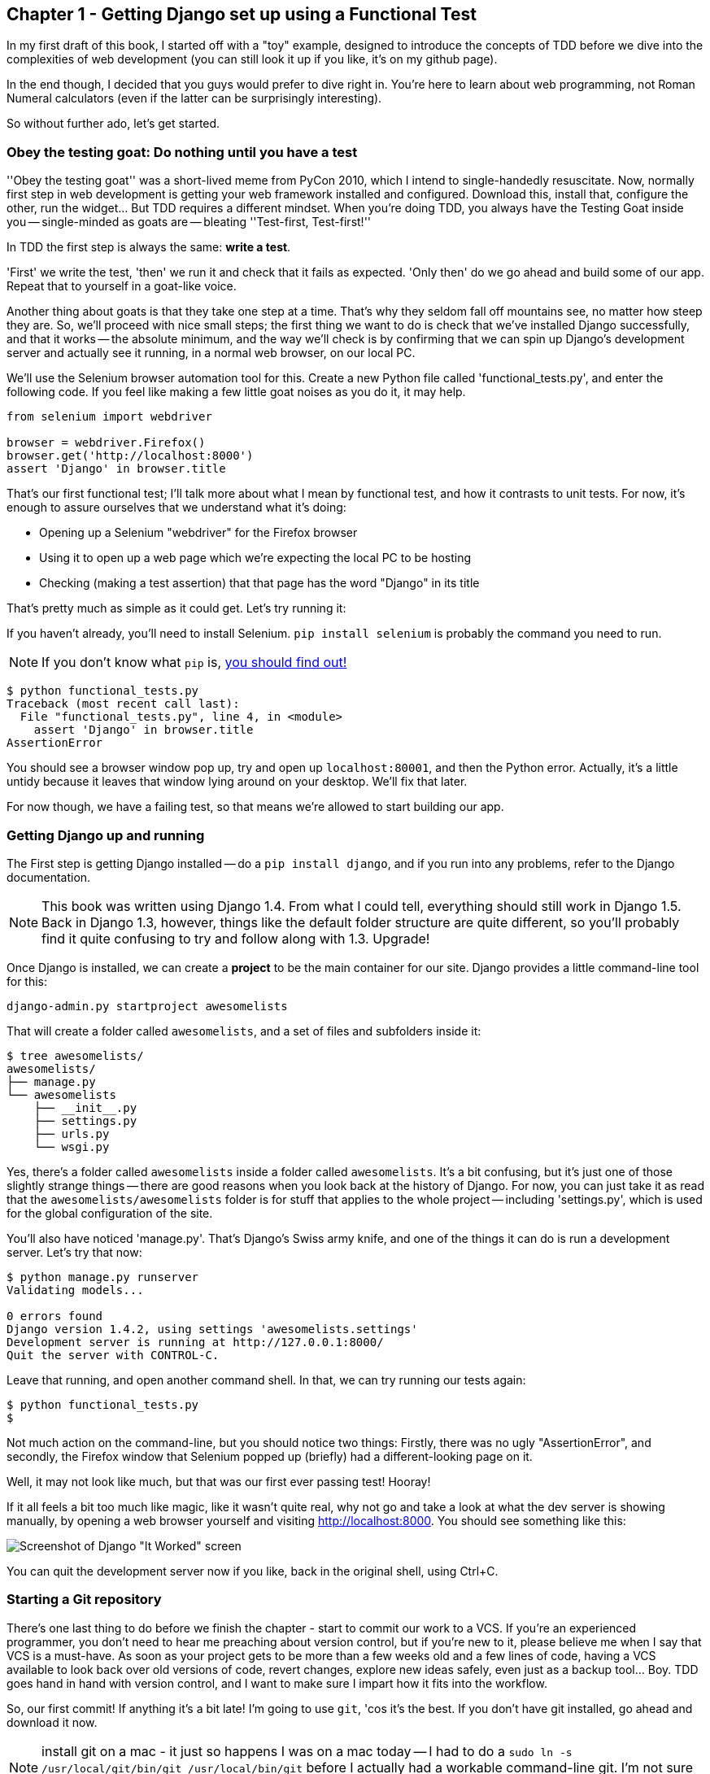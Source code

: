 Chapter 1 - Getting Django set up using a Functional Test
---------------------------------------------------------

In my first draft of this book, I started off with a "toy" example, designed to
introduce the concepts of TDD before we dive into the complexities of web 
development (you can still look it up if you like, it's on my github page).

In the end though, I decided that you guys would prefer to dive right in.
You're here to learn about web programming, not Roman Numeral calculators
(even if the latter can be surprisingly interesting).

So without further ado, let's get started.

Obey the testing goat: Do nothing until you have a test
~~~~~~~~~~~~~~~~~~~~~~~~~~~~~~~~~~~~~~~~~~~~~~~~~~~~~~~

''Obey the testing goat'' was a short-lived meme from PyCon 2010, which I
intend to single-handedly resuscitate. Now, normally first step in web
development is getting your web framework installed and configured. Download
this, install that, configure the other, run the widget...  But TDD
requires a different mindset.  When you're doing TDD, you always have the
Testing Goat inside you -- single-minded as goats are -- bleating ''Test-first,
Test-first!''

In TDD the first step is always the same: *write a test*.  

'First' we write the test, 'then' we run it and check that it fails as
expected.  'Only then' do we go ahead and build some of our app.  Repeat that 
to yourself in a goat-like voice.

Another thing about goats is that they take one step at a time.  That's why
they seldom fall off mountains see, no matter how steep they are. So, we'll
proceed with nice small steps; the first thing we want to do is check that
we've installed Django successfully, and that it works -- the absolute minimum,
and the way we'll check is by confirming that we can spin up Django's
development server and actually see it running, in a normal web browser, on our
local PC.

[[first-FT]]
We'll use the Selenium browser automation tool for this. Create a new Python
file called 'functional_tests.py', and enter the following code.  If you feel like making
a few little goat noises as you do it, it may help.

[source,python]
----
from selenium import webdriver

browser = webdriver.Firefox()
browser.get('http://localhost:8000')
assert 'Django' in browser.title
----

That's our first functional test; I'll talk more about what I mean by
functional test, and how it contrasts to unit tests.  For now, it's enough to
assure ourselves that we understand what it's doing: 

- Opening up a Selenium "webdriver" for the Firefox browser
- Using it to open up a web page which we're expecting the local PC to be
  hosting
- Checking (making a test assertion) that that page has the word "Django" in
  its title

That's pretty much as simple as it could get. Let's try running it:

If you haven't already, you'll need to install Selenium. `pip install selenium`
is probably the command you need to run. 

NOTE: If you don't know what `pip` is, 
http://www.pip-installer.org/en/latest/[you should find out!]


....
$ python functional_tests.py 
Traceback (most recent call last):
  File "functional_tests.py", line 4, in <module>
    assert 'Django' in browser.title
AssertionError
....

You should see a browser window pop up, try and open up `localhost:80001`, and
then the Python error.  Actually, it's a little untidy because it leaves that
window lying around on your desktop.  We'll fix that later.

For now though, we have a failing test, so that means we're allowed to start 
building our app.


Getting Django up and running
~~~~~~~~~~~~~~~~~~~~~~~~~~~~~

The First step is getting Django installed -- do a `pip install django`, and if
you run into any problems, refer to the Django documentation.

NOTE: This book was written using Django 1.4. From what I could tell,
everything should still work in Django 1.5. Back in Django 1.3, however,
things like the default folder structure are quite different, so you'll
probably find it quite confusing to try and follow along with 1.3. Upgrade!

Once Django is installed, we can create a *project* to be the main container
for our site.  Django provides a little command-line tool for this:

....
django-admin.py startproject awesomelists
....

That will create a folder called `awesomelists`, and a set of files and subfolders
inside it:

....
$ tree awesomelists/
awesomelists/
├── manage.py
└── awesomelists
    ├── __init__.py
    ├── settings.py
    ├── urls.py
    └── wsgi.py
....

Yes, there's a folder called `awesomelists` inside a folder called `awesomelists`.  It's a
bit confusing, but it's just one of those slightly strange things -- there are
good reasons when you look back at the history of Django.  For now, you can 
just take it as read that the `awesomelists/awesomelists` folder is for stuff that applies
to the whole project -- including 'settings.py', which is used for the global
configuration of the site.

You'll also have noticed 'manage.py'.  That's Django's Swiss army knife, and
one of the things it can do is run a development server.  Let's try that now:

....
$ python manage.py runserver
Validating models...

0 errors found
Django version 1.4.2, using settings 'awesomelists.settings'
Development server is running at http://127.0.0.1:8000/
Quit the server with CONTROL-C.

....

Leave that running, and open another command shell.  In that, we can try
running our tests again:

....
$ python functional_tests.py 
$
....

Not much action on the command-line, but you should notice two things: Firstly,
there was no ugly "AssertionError", and secondly, the Firefox window that
Selenium popped up (briefly) had a different-looking page on it.


Well, it may not look like much, but that was our first ever passing test!
Hooray!

If it all feels a bit too much like magic, like it wasn't quite real, why not
go and take a look at what the dev server is showing manually, by opening a
web browser yourself and visiting http://localhost:8000.  You should see
something like this:

image:it_worked.png[Screenshot of Django "It Worked" screen]

You can quit the development server now if you like, back in the original
shell, using Ctrl+C.


Starting a Git repository
~~~~~~~~~~~~~~~~~~~~~~~~~

There's one last thing to do before we finish the chapter - start to commit our
work to a VCS.  If you're an experienced programmer, you don't need to hear me 
preaching about version control, but if you're new to it, please believe me
when I say that VCS is a must-have.  As soon as your project gets to be more
than a few weeks old and a few lines of code, having a VCS available to look
back over old versions of code, revert changes, explore new ideas safely, even
just as a backup tool... Boy. TDD goes hand in hand with version control, and I
want to make sure I impart how it fits into the workflow.

So, our first commit! If anything it's a bit late!  I'm going to use `git`,
'cos it's the best.  If you don't have git installed, go ahead and download it
now. 

NOTE: install git on a mac - it just so happens I was on a mac today -- I had
to do a `sudo ln -s /usr/local/git/bin/git /usr/local/bin/git` before I
actually had a workable command-line git. I'm not sure if that's a common 
problem...

Let's start by moving 'functional_tests.py' into the 'awesomelists' folder, and
doing the `git init` to start the repository:

....
$ ls
awesomelists          functional_tests.py
$ mv functional_tests.py awesomelists/
$ cd awesomelists/
$ git init .
Initialized empty Git repository in /chapter_1/awesomelists/.git/
....

Now let's add the files we want to commit -- which is everything really!

....
$ ls
manage.py       awesomelists          functional_tests.py
$ git add *
$ git status
# On branch master
#
# Initial commit
#
# Changes to be committed:
#   (use "git rm --cached <file>..." to unstage)
#
#       new file:   manage.py
#       new file:   awesomelists/__init__.py
#       new file:   awesomelists/__init__.pyc
#       new file:   awesomelists/settings.py
#       new file:   awesomelists/settings.pyc
#       new file:   awesomelists/urls.py
#       new file:   awesomelists/urls.pyc
#       new file:   awesomelists/wsgi.py
#       new file:   awesomelists/wsgi.pyc
#       new file:   functional_tests.py
#
....

Darn!  We've got a bunch of `.pyc` files in there, it's pointless to commit
those.  Let's remove them and add them to `.gitignore` (a special file that
tells git, um, what it should ignore)

....
$ git rm --cached awesomelists/*.pyc
rm 'awesomelists/__init__.pyc'
rm 'awesomelists/settings.pyc'
rm 'awesomelists/urls.pyc'
rm 'awesomelists/wsgi.pyc'

$ echo "*.pyc" > .gitignore
....

Now let's see where we are... You'll see I'm using `git status` a lot -- so
much so that I often alias it to `git st`, but I'll leave it for you to
discover the secrets of git aliases on your own.

....
$ git status
# On branch master
#
# Initial commit
#
# Changes to be committed:
#   (use "git rm --cached <file>..." to unstage)
#
#       new file:   manage.py
#       new file:   awesomelists/__init__.py
#       new file:   awesomelists/settings.py
#       new file:   awesomelists/urls.py
#       new file:   awesomelists/wsgi.py
#       new file:   functional_tests.py
#
# Untracked files:
#   (use "git add <file>..." to include in what will be committed)
#
#       .gitignore
....

OK, we'll just add `.gitignore`, and then we're ready to do our first commit!


....
$ git add .gitignore
$ git commit
....

when you type "git commit", it will pop up an editor window for you to write
your commit message in.  Here's what mine looked like:

image:first_commit.png[Screenshot of git commit vi window]

(I hasten to add that I don't usually use a Mac -- I just happened to be 
borrowing my wife's today!)

(I do usually use vim with some hideous colour scheme though)

NOTE: Did vi just pop up for you and you had no idea what to do with it? I'll
resist the temptation to teach vi commands as part of this tutorial as well.  
Quit vi using `:q`, then change your git default editor using 
`git config --global core.editor your_editor_here`. `open` works on a mac, so
does `nano`.  In fact, this might be a good time to take a look at some 
http://git-scm.com/book/en/Customizing-Git-Git-Configuration[basic git configuration]

TODO: find out what to use on PC

OK that's it for the VCS lecture. So, congratulations!  You've written a
functional test using Selenium, and you've got Django installed and running, in
a certifiable, test-first, goat-approved TDD way.  Give yourself a
well-deserved pat on the back before moving onto Chapter 2.


